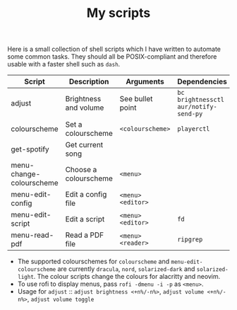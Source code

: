 #+TITLE: My scripts
#+STARTUP: overview

Here is a small collection of shell scripts which I have written to automate some common tasks. They should all be POSIX-compliant and therefore usable with a faster shell such as =dash=.

| Script                   | Description           | Arguments        | Dependencies                        |
|--------------------------+-----------------------+------------------+-------------------------------------|
| adjust                   | Brightness and volume | See bullet point | =bc brightnessctl aur/notify-send-py= |
| colourscheme             | Set a colourscheme    | =<colourscheme>=   | =playerctl=                           |
| get-spotify              | Get current song      |                  |                                     |
| menu-change-colourscheme | Choose a colourscheme | =<menu>=           |                                     |
| menu-edit-config         | Edit a config file    | =<menu> <editor>=  |                                     |
| menu-edit-script         | Edit a script         | =<menu> <editor>=  | =fd=                                  |
| menu-read-pdf            | Read a PDF file       | =<menu> <reader>=  | =ripgrep=                             |

- The supported colourschemes for =colourscheme= and =menu-edit-colourscheme= are currently =dracula=, =nord=, =solarized-dark= and =solarized-light=. The colour scripts change the colours for alacritty and neovim.
- To use rofi to display menus, pass =rofi -dmenu -i -p= as =<menu>=.
- Usage for =adjust= :: =adjust brightness <+n%/-n%>=, =adjust volume <+n%/-n%>=, =adjust volume toggle=
